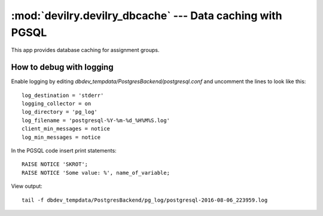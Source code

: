 ==========================================================
:mod:`devilry.devilry_dbcache` --- Data caching with PGSQL
==========================================================

This app provides database caching for assignment groups.


How to debug with logging
######################################
Enable logging by editing `dbdev_tempdata/PostgresBackend/postgresql.conf`
and uncomment the lines to look like this::

 log_destination = 'stderr'
 logging_collector = on
 log_directory = 'pg_log'
 log_filename = 'postgresql-%Y-%m-%d_%H%M%S.log'
 client_min_messages = notice
 log_min_messages = notice

In the PGSQL code insert print statements::

    RAISE NOTICE 'SKROT';
    RAISE NOTICE 'Some value: %', name_of_variable;

View output::

 tail -f dbdev_tempdata/PostgresBackend/pg_log/postgresql-2016-08-06_223959.log

